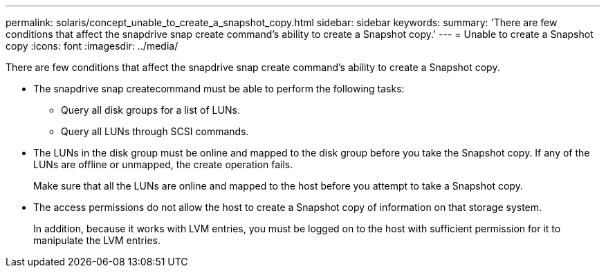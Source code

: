 ---
permalink: solaris/concept_unable_to_create_a_snapshot_copy.html
sidebar: sidebar
keywords: 
summary: 'There are few conditions that affect the snapdrive snap create command’s ability to create a Snapshot copy.'
---
= Unable to create a Snapshot copy
:icons: font
:imagesdir: ../media/

[.lead]
There are few conditions that affect the snapdrive snap create command's ability to create a Snapshot copy.

* The snapdrive snap createcommand must be able to perform the following tasks:
 ** Query all disk groups for a list of LUNs.
 ** Query all LUNs through SCSI commands.
* The LUNs in the disk group must be online and mapped to the disk group before you take the Snapshot copy. If any of the LUNs are offline or unmapped, the create operation fails.
+
Make sure that all the LUNs are online and mapped to the host before you attempt to take a Snapshot copy.

* The access permissions do not allow the host to create a Snapshot copy of information on that storage system.
+
In addition, because it works with LVM entries, you must be logged on to the host with sufficient permission for it to manipulate the LVM entries.

